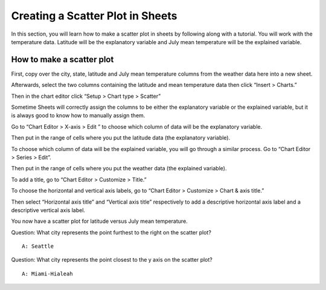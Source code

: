 .. Copyright (C)  Google, Runestone Interactive LLC
    This work is licensed under the Creative Commons Attribution-ShareAlike 4.0
    International License. To view a copy of this license, visit
    http://creativecommons.org/licenses/by-sa/4.0/.

Creating a Scatter Plot in Sheets 
~~~~~~~~~~~~~~~~~~~~~~~~~~~~~~~~~~~~~~~~~~~~~~~~~~~~~~~~~~~~~~~~~~~~~~
In this section, you will learn how to make a scatter plot in sheets by 
following along with a tutorial. You will work with the temperature data.  
Latitude will be the explanatory variable and July mean temperature will be the 
explained variable. 



How to make a scatter plot
--------------------------
First, copy over the city, state, latitude and July mean temperature columns 
from the weather data here  into a new sheet.

.. image:: figures/create_a_scatter_copy_data.png

Afterwards, select the two columns containing the latitude and mean temperature
data then click “Insert > Charts.”

.. image:: figures/create_a_scatter_insert_chart.png


Then in the chart editor click “Setup > Chart type > Scatter”

.. image:: figures/create_a_scatter_plot_choose_scatter.png


Sometime Sheets will correctly assign the columns to be either the explanatory
variable or the explained variable, but it is always good to know how to 
manually assign them. 

Go to “Chart Editor > X-axis > Edit ” to choose which column of data will be 
the explanatory variable. 

.. image:: figures/create_a_scatter_xaxis1.png


Then put in the range of cells where you put the latitude data (the explanatory
variable). 

.. image:: figures/create_a_scatter_xaxis2.png


To choose which column of data will be the explained variable, you will go 
through a similar process. Go to “Chart Editor > Series > Edit”.

.. image:: figures/create_a_scatter_yaxis1.png 



Then put in the range of cells where you put the weather data (the explained 
variable). 

.. image:: figures/create_a_scatter_yaxis2.png


To add a title, go to “Chart Editor > Customize > Title.”

.. image:: figures/create_a_scatter_title.png


To choose the horizontal and vertical axis labels, go to 
“Chart Editor > Customize > Chart & axis title.”

.. image:: figures/create_a_scatter_axistitle1.png  


Then select “Horizontal axis title” and “Vertical axis title” respectively to 
add a descriptive horizontal axis label and a descriptive vertical axis label.

.. image:: figures/create_a_scatter_horizontal_label.png
.. image:: figures/create_a_scatter_vertical_label.png 

You now have a scatter plot for latitude versus July mean temperature.

Question: What city represents the point furthest to the right on the
scatter plot?

::

   A: Seattle

Question: What city represents the point closest to the y axis on the
scatter plot?

::

   A: Miami-Hialeah
